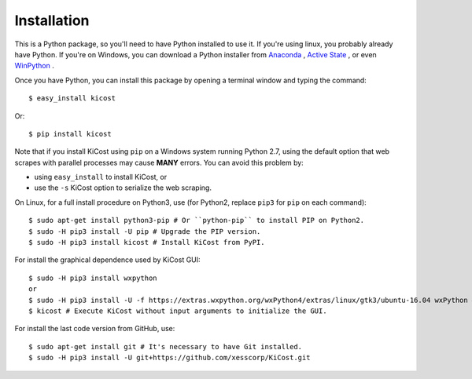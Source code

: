 ============
Installation
============

This is a Python package, so you'll need to have Python installed to use it.
If you're using linux, you probably already have Python.
If you're on Windows, you can download a Python installer from
`Anaconda <https://www.continuum.io/downloads#windows>`_ ,
`Active State <https://www.activestate.com/activepython/downloads>`_ , or even
`WinPython <http://winpython.github.io/#releases>`_ .

Once you have Python, you can install this package by opening a terminal
window and typing the command::

    $ easy_install kicost

Or::

    $ pip install kicost
    
Note that if you install KiCost using ``pip`` on a Windows system running Python 2.7,
using the default option that web scrapes with parallel processes may cause
**MANY** errors. You can avoid this problem by:

* using ``easy_install`` to install KiCost, or
* use the ``-s`` KiCost option to serialize the web scraping.

On Linux, for a full install procedure on Python3, use (for Python2, replace ``pip3`` for ``pip`` on each command)::

    $ sudo apt-get install python3-pip # Or ``python-pip`` to install PIP on Python2.
    $ sudo -H pip3 install -U pip # Upgrade the PIP version.
    $ sudo -H pip3 install kicost # Install KiCost from PyPI.

For install the graphical dependence used by KiCost GUI::

    $ sudo -H pip3 install wxpython
    or
    $ sudo -H pip3 install -U -f https://extras.wxpython.org/wxPython4/extras/linux/gtk3/ubuntu-16.04 wxPython # For Ubuntu 16.04
    $ kicost # Execute KiCost without input arguments to initialize the GUI.

For install the last code version from GitHub, use::

    $ sudo apt-get install git # It's necessary to have Git installed.
    $ sudo -H pip3 install -U git+https://github.com/xesscorp/KiCost.git

